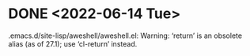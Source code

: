 * DONE <2022-06-14 Tue>
.emacs.d/site-lisp/aweshell/aweshell.el: Warning: ‘return’ is an obsolete alias (as of 27.1); use ‘cl-return’ instead.
